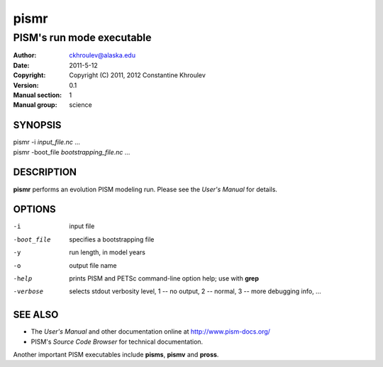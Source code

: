=====
pismr
=====

--------------------------
PISM's run mode executable
--------------------------
:Author: ckhroulev@alaska.edu
:Date:   2011-5-12
:Copyright: Copyright (C) 2011, 2012 Constantine Khroulev
:Version: 0.1
:Manual section: 1
:Manual group: science

SYNOPSIS
========

|  pismr -i *input_file.nc* ...
|  pismr -boot_file *bootstrapping_file.nc* ...

DESCRIPTION
===========

**pismr** performs an evolution PISM modeling run. Please see the *User's Manual* for details.

OPTIONS
=======

-i          input file
-boot_file  specifies a bootstrapping file
-y          run length, in model years
-o          output file name
-help       prints PISM and PETSc command-line option help; use with **grep**
-verbose    selects stdout verbosity level, 1 -- no output, 2 -- normal, 3 -- more debugging info, ...

SEE ALSO
========

- The *User's Manual* and other documentation online at http://www.pism-docs.org/
- PISM's *Source Code Browser* for technical documentation.

Another important PISM executables include **pisms**, **pismv** and **pross**. 
